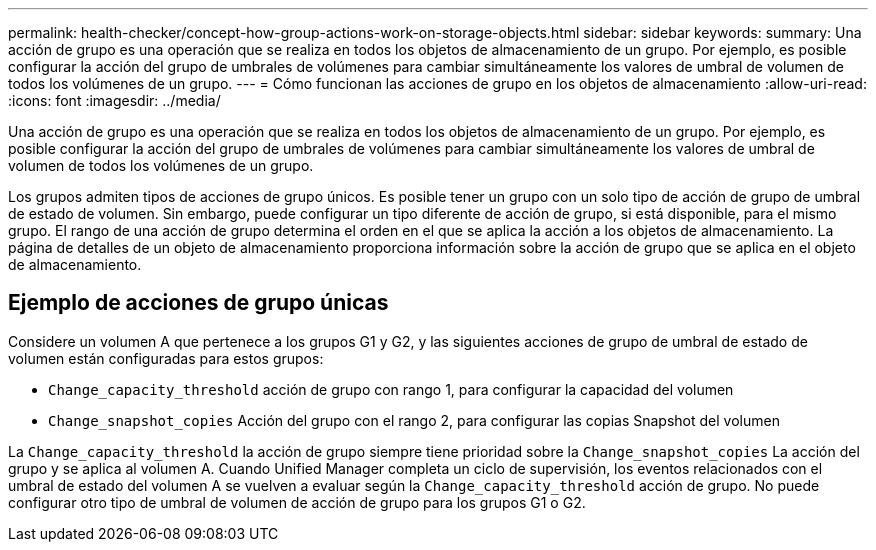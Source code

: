 ---
permalink: health-checker/concept-how-group-actions-work-on-storage-objects.html 
sidebar: sidebar 
keywords:  
summary: Una acción de grupo es una operación que se realiza en todos los objetos de almacenamiento de un grupo. Por ejemplo, es posible configurar la acción del grupo de umbrales de volúmenes para cambiar simultáneamente los valores de umbral de volumen de todos los volúmenes de un grupo. 
---
= Cómo funcionan las acciones de grupo en los objetos de almacenamiento
:allow-uri-read: 
:icons: font
:imagesdir: ../media/


[role="lead"]
Una acción de grupo es una operación que se realiza en todos los objetos de almacenamiento de un grupo. Por ejemplo, es posible configurar la acción del grupo de umbrales de volúmenes para cambiar simultáneamente los valores de umbral de volumen de todos los volúmenes de un grupo.

Los grupos admiten tipos de acciones de grupo únicos. Es posible tener un grupo con un solo tipo de acción de grupo de umbral de estado de volumen. Sin embargo, puede configurar un tipo diferente de acción de grupo, si está disponible, para el mismo grupo. El rango de una acción de grupo determina el orden en el que se aplica la acción a los objetos de almacenamiento. La página de detalles de un objeto de almacenamiento proporciona información sobre la acción de grupo que se aplica en el objeto de almacenamiento.



== Ejemplo de acciones de grupo únicas

Considere un volumen A que pertenece a los grupos G1 y G2, y las siguientes acciones de grupo de umbral de estado de volumen están configuradas para estos grupos:

* `Change_capacity_threshold` acción de grupo con rango 1, para configurar la capacidad del volumen
* `Change_snapshot_copies` Acción del grupo con el rango 2, para configurar las copias Snapshot del volumen


La `Change_capacity_threshold` la acción de grupo siempre tiene prioridad sobre la `Change_snapshot_copies` La acción del grupo y se aplica al volumen A. Cuando Unified Manager completa un ciclo de supervisión, los eventos relacionados con el umbral de estado del volumen A se vuelven a evaluar según la `Change_capacity_threshold` acción de grupo. No puede configurar otro tipo de umbral de volumen de acción de grupo para los grupos G1 o G2.

